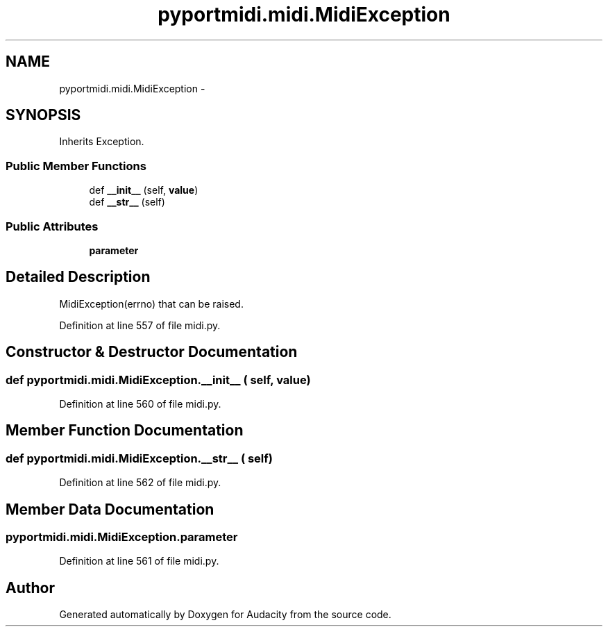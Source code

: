 .TH "pyportmidi.midi.MidiException" 3 "Thu Apr 28 2016" "Audacity" \" -*- nroff -*-
.ad l
.nh
.SH NAME
pyportmidi.midi.MidiException \- 
.SH SYNOPSIS
.br
.PP
.PP
Inherits Exception\&.
.SS "Public Member Functions"

.in +1c
.ti -1c
.RI "def \fB__init__\fP (self, \fBvalue\fP)"
.br
.ti -1c
.RI "def \fB__str__\fP (self)"
.br
.in -1c
.SS "Public Attributes"

.in +1c
.ti -1c
.RI "\fBparameter\fP"
.br
.in -1c
.SH "Detailed Description"
.PP 

.PP
.nf
MidiException(errno) that can be raised.

.fi
.PP
 
.PP
Definition at line 557 of file midi\&.py\&.
.SH "Constructor & Destructor Documentation"
.PP 
.SS "def pyportmidi\&.midi\&.MidiException\&.__init__ ( self,  value)"

.PP
Definition at line 560 of file midi\&.py\&.
.SH "Member Function Documentation"
.PP 
.SS "def pyportmidi\&.midi\&.MidiException\&.__str__ ( self)"

.PP
Definition at line 562 of file midi\&.py\&.
.SH "Member Data Documentation"
.PP 
.SS "pyportmidi\&.midi\&.MidiException\&.parameter"

.PP
Definition at line 561 of file midi\&.py\&.

.SH "Author"
.PP 
Generated automatically by Doxygen for Audacity from the source code\&.
